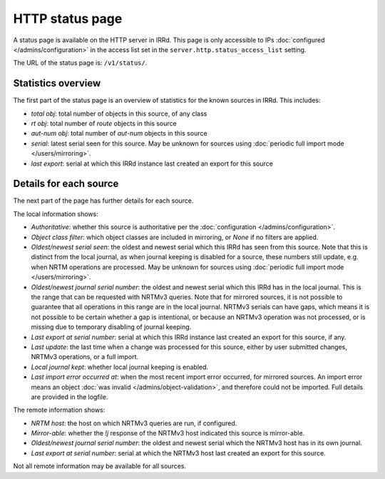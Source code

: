 ================
HTTP status page
================

A status page is available on the HTTP server in IRRd.
This page is only accessible to IPs :doc:`configured </admins/configuration>`
in the access list set in the ``server.http.status_access_list`` setting.

The URL of the status page is: ``/v1/status/``.

Statistics overview
-------------------
The first part of the status page is an overview of statistics for the known
sources in IRRd. This includes:

* `total obj`: total number of objects in this source, of any class
* `rt obj`: total number of `route` objects in this source
* `aut-num obj`: total number of `aut-num` objects in this source
* `serial`: latest serial seen for this source. May be unknown for sources
  using :doc:`periodic full import mode </users/mirroring>`.
* `last export`: serial at which this IRRd instance last created an export
  for this source

Details for each source
-----------------------
The next part of the page has further details for each source.

The local information shows:

* `Authoritative`: whether this source is authoritative per the
  :doc:`configuration </admins/configuration>`.
* `Object class filter`: which object classes are included in mirroring,
  or `None` if no filters are applied.
* `Oldest/newest serial seen`: the oldest and newest serial which this IRRd
  has seen from this source. Note that this is distinct from the local journal,
  as when journal keeping is disabled for a source, these numbers still update,
  e.g. when NRTM operations are processed. May be unknown for sources using
  :doc:`periodic full import mode </users/mirroring>`.
* `Oldest/newest journal serial number`: the oldest and newest serial which
  this IRRd has in the local journal. This is the range that can be requested
  with NRTMv3 queries. Note that for mirrored sources, it is not possible
  to guarantee that all operations in this range are in the local journal.
  NRTMv3 serials can have gaps, which means it is not possible to be certain
  whether a gap is intentional, or because an NRTMv3 operation was not processed,
  or is missing due to temporary disabling of journal keeping.
* `Last export at serial number`: serial at which this IRRd instance last
  created an export for this source, if any.
* `Last update`: the last time when a change was processed for this source,
  either by user submitted changes, NRTMv3 operations, or a full import.
* `Local journal kept`: whether local journal keeping is enabled.
* `Last import error occurred at`: when the most recent import error occurred,
  for mirrored sources. An import error means an object
  :doc:`was invalid </admins/object-validation>`, and therefore could not be
  imported. Full details are provided in the logfile.

The remote information shows:

* `NRTM host`: the host on which NRTMv3 queries are run, if configured.
* `Mirror-able`: whether the `!j` response of the NRTMv3 host indicated this
  source is mirror-able.
* `Oldest/newest journal serial number`: the oldest and newest serial which
  the NRTMv3 host has in its own journal.
* `Last export at serial number`: serial at which the NRTMv3 host last created
  an export for this source.

Not all remote information may be available for all sources.
